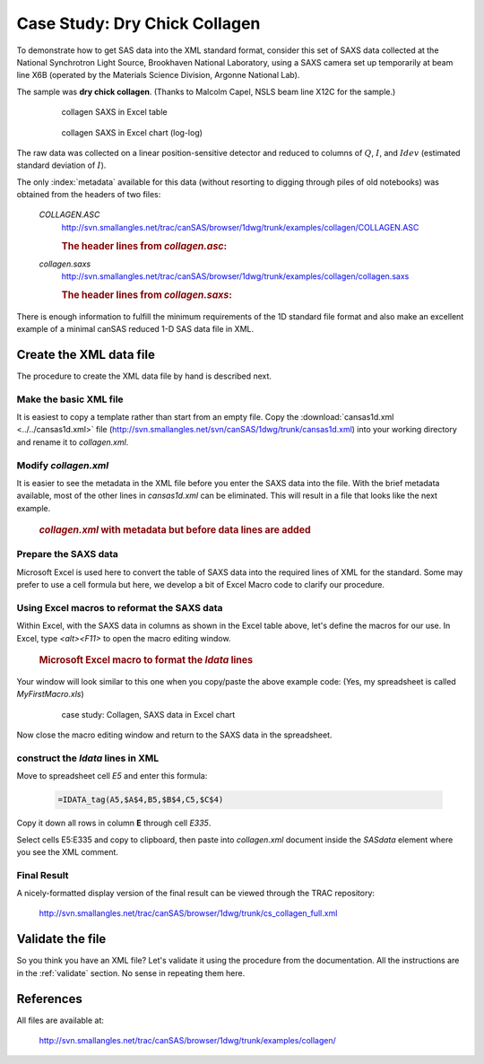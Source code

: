 .. $Id$

.. index:: ! case study; dry chick collagen SAXS

.. _case_study-collagen:

================================
Case Study: Dry Chick Collagen
================================

To demonstrate how to get SAS data into the XML standard format, consider this set of
SAXS data collected at the National Synchrotron Light Source, Brookhaven National
Laboratory, using a SAXS camera set up temporarily at beam line X6B (operated by the
Materials Science Division, Argonne National Lab).

The sample was **dry chick collagen**. 
(Thanks to Malcolm Capel, NSLS beam line X12C for the sample.)


	.. figure:: ../../graphics/cs-collagen-data-table-Excel.jpg
	    
	    collagen SAXS in Excel table


	.. figure:: ../../graphics/cs-collagen-saxs-chart-excel.jpg
	    
	    collagen SAXS in Excel chart (log-log)

The raw data was collected on a linear position-sensitive detector 
and reduced to columns of :math:`Q`, :math:`I`, and :math:`Idev` 
(estimated standard deviation of :math:`I`).

The only :index:`metadata`
available for this data (without resorting to digging through piles
of old notebooks) was obtained from the headers of two files: 

	*COLLAGEN.ASC*
		http://svn.smallangles.net/trac/canSAS/browser/1dwg/trunk/examples/collagen/COLLAGEN.ASC

		.. rubric:: The header lines from *collagen.asc*:
		
		.. code-block:: text
			:linenos:
			
			Sep 19 1994     01:41:02 am     Elt: 00090 Seconds 
			ID: No spectrum identifier defined
			Memory Size: 8192 Chls  Conversion Gain: 1024  Adc Offset: 0000 Chls


	*collagen.saxs*
		http://svn.smallangles.net/trac/canSAS/browser/1dwg/trunk/examples/collagen/collagen.saxs
	
		.. rubric:: The header lines from *collagen.saxs*:
		
		.. code-block:: text
			:linenos:
			
			dry chick collagen, d = 673 A
			6531 eV, X6B

There is enough information to fulfill the minimum 
requirements of the 1D standard file format and
also make an excellent example of a minimal 
canSAS reduced 1-D SAS data file in XML.


Create the XML data file
========================

The procedure to create the XML data file by hand is described next.

Make the basic XML file
------------------------------

It is easiest to copy a template rather than start from an empty file. Copy the
:download:`cansas1d.xml <../../cansas1d.xml>` file 
(http://svn.smallangles.net/svn/canSAS/1dwg/trunk/cansas1d.xml)
into your working directory and rename it to 
*collagen.xml*.


Modify *collagen.xml*
------------------------------

It is easier to see the metadata in the XML file before you enter the SAXS data
into the file. With the brief metadata available, most of the other 
lines in *cansas1d.xml* can be eliminated. This
will result in a file that looks like the next example.

	.. rubric:: *collagen.xml* with metadata but before data lines are added
	
	.. literalinclude:: ../src/example-collagen-predata.xml
	   :language: xml
	   :linenos:


Prepare the SAXS data
------------------------------

Microsoft Excel is used here to convert the table of SAXS data into the required
lines of XML for the standard. Some may prefer to use a cell formula but here, we
develop a bit of Excel Macro code to clarify our procedure.

Using Excel macros to reformat the SAXS data
------------------------------------------------------------

.. index:: binding; Microsoft Excel

Within Excel, with the SAXS data in columns as shown in the Excel table
above, let's define the macros for our use. In Excel, type 
*<alt><F11>* to open the macro editing window.

	.. rubric:: Microsoft Excel macro to format the *Idata* lines
	
	.. literalinclude:: ../src/example-excel-macro.txt
	   :language: text
	   :linenos:

Your window will look similar to this one when you copy/paste the above example code:
(Yes, my spreadsheet is called *MyFirstMacro.xls*)

	.. figure:: ../../graphics/cs-collagen-macro-editing.jpg
		:width: 800 px
		
		case study: Collagen, SAXS data in Excel chart

Now close the macro editing window and return to the SAXS data in the spreadsheet.


construct the *Idata* lines in XML
------------------------------------------------------------

Move to spreadsheet cell *E5* and enter this formula:

	.. code-block:: text
		
		=IDATA_tag(A5,$A$4,B5,$B$4,C5,$C$4)

Copy it down all rows in column **E** through cell *E335*.

Select cells E5:E335 and copy to clipboard, then paste into 
*collagen.xml* document inside the 
*SASdata* element where you see the XML comment.


Final Result
------------

A nicely-formatted display version of the final result 
can be viewed through the TRAC repository:

	http://svn.smallangles.net/trac/canSAS/browser/1dwg/trunk/cs_collagen_full.xml

Validate the file
=====================

So you think you have an XML file? Let's validate it 
using the procedure from the documentation.  
All the instructions are in the :ref:`validate` section. 
No sense in repeating them here.

References
=====================

All files are available at:

	http://svn.smallangles.net/trac/canSAS/browser/1dwg/trunk/examples/collagen/
